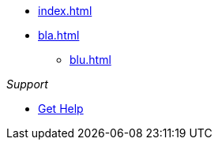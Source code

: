 * xref:index.adoc[]
* xref:bla.adoc[]
** xref:blu.adoc[]

._Support_
* https://support.project.com[Get Help]